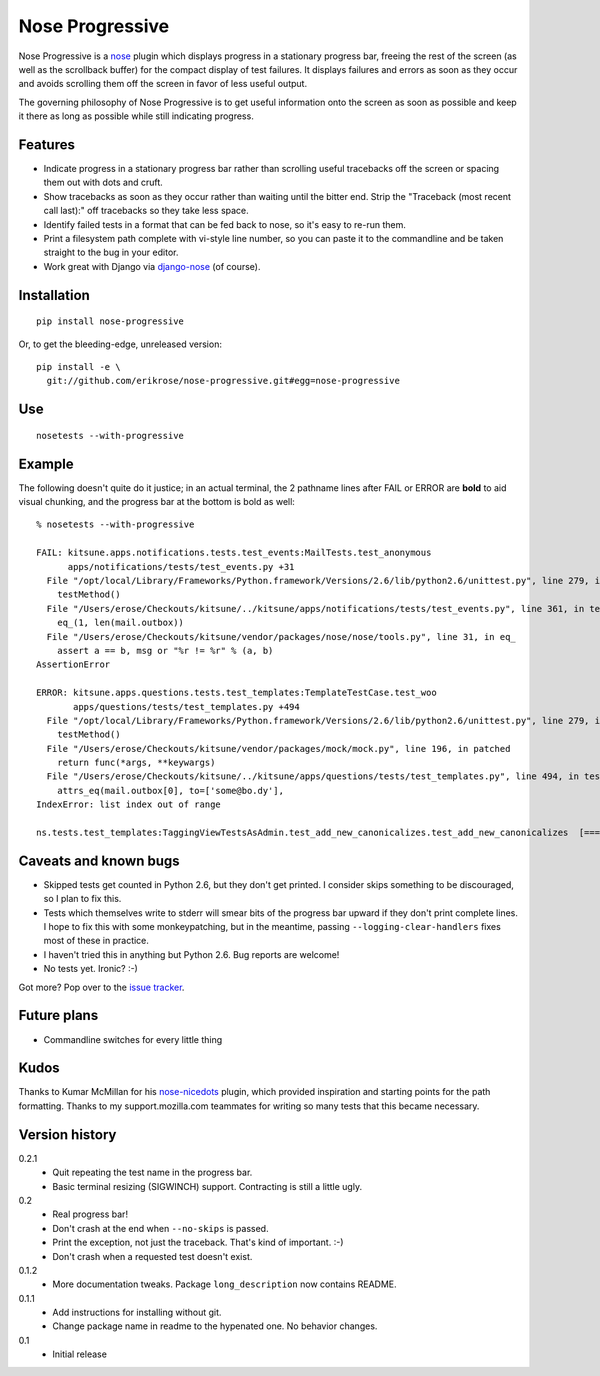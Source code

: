 ================
Nose Progressive
================

Nose Progressive is a nose_ plugin which displays progress in a stationary
progress bar, freeing the rest of the screen (as well as the scrollback buffer)
for the compact display of test failures. It displays failures and errors as
soon as they occur and avoids scrolling them off the screen in favor of less
useful output.

.. _nose: http://somethingaboutorange.com/mrl/projects/nose/

The governing philosophy of Nose Progressive is to get useful information onto
the screen as soon as possible and keep it there as long as possible while
still indicating progress.

Features
========

* Indicate progress in a stationary progress bar rather than scrolling useful
  tracebacks off the screen or spacing them out with dots and cruft.
* Show tracebacks as soon as they occur rather than waiting until the bitter
  end. Strip the "Traceback (most recent call last):" off tracebacks so they
  take less space.
* Identify failed tests in a format that can be fed back to nose, so it's easy
  to re-run them.
* Print a filesystem path complete with vi-style line number, so you can paste
  it to the commandline and be taken straight to the bug in your editor.
* Work great with Django via django-nose_ (of course).

.. _django-nose: https://github.com/jbalogh/django-nose

Installation
============

::

  pip install nose-progressive

Or, to get the bleeding-edge, unreleased version::

  pip install -e \
    git://github.com/erikrose/nose-progressive.git#egg=nose-progressive

Use
===

::

  nosetests --with-progressive

Example
=======

The following doesn't quite do it justice; in an actual terminal, the 2
pathname lines after FAIL or ERROR are **bold** to aid visual chunking, and the
progress bar at the bottom is bold as well::

  % nosetests --with-progressive
  
  FAIL: kitsune.apps.notifications.tests.test_events:MailTests.test_anonymous
        apps/notifications/tests/test_events.py +31
    File "/opt/local/Library/Frameworks/Python.framework/Versions/2.6/lib/python2.6/unittest.py", line 279, in run
      testMethod()
    File "/Users/erose/Checkouts/kitsune/../kitsune/apps/notifications/tests/test_events.py", line 361, in test_anonymous
      eq_(1, len(mail.outbox))
    File "/Users/erose/Checkouts/kitsune/vendor/packages/nose/nose/tools.py", line 31, in eq_
      assert a == b, msg or "%r != %r" % (a, b)
  AssertionError

  ERROR: kitsune.apps.questions.tests.test_templates:TemplateTestCase.test_woo
         apps/questions/tests/test_templates.py +494
    File "/opt/local/Library/Frameworks/Python.framework/Versions/2.6/lib/python2.6/unittest.py", line 279, in run
      testMethod()
    File "/Users/erose/Checkouts/kitsune/vendor/packages/mock/mock.py", line 196, in patched
      return func(*args, **keywargs)
    File "/Users/erose/Checkouts/kitsune/../kitsune/apps/questions/tests/test_templates.py", line 494, in test_woo
      attrs_eq(mail.outbox[0], to=['some@bo.dy'],
  IndexError: list index out of range

  ns.tests.test_templates:TaggingViewTestsAsAdmin.test_add_new_canonicalizes.test_add_new_canonicalizes  [===========-  ]

Caveats and known bugs
======================

* Skipped tests get counted in Python 2.6, but they don't get printed. I
  consider skips something to be discouraged, so I plan to fix this.
* Tests which themselves write to stderr will smear bits of the progress bar
  upward if they don't print complete lines. I hope to fix this with some
  monkeypatching, but in the meantime, passing ``--logging-clear-handlers``
  fixes most of these in practice.
* I haven't tried this in anything but Python 2.6. Bug reports are welcome!
* No tests yet. Ironic? :-)

Got more? Pop over to the `issue tracker`_.

.. _`issue tracker`: https://github.com/erikrose/nose-progressive/issues

Future plans
============

* Commandline switches for every little thing

Kudos
=====

Thanks to Kumar McMillan for his nose-nicedots_ plugin, which provided
inspiration and starting points for the path formatting. Thanks to my
support.mozilla.com teammates for writing so many tests that this became
necessary.

.. _nose-nicedots: https://github.com/kumar303/nose-nicedots

Version history
===============

0.2.1
  * Quit repeating the test name in the progress bar.
  * Basic terminal resizing (SIGWINCH) support. Contracting is still a little
    ugly.

0.2
  * Real progress bar!
  * Don't crash at the end when ``--no-skips`` is passed.
  * Print the exception, not just the traceback. That's kind of important. :-)
  * Don't crash when a requested test doesn't exist.

0.1.2
  * More documentation tweaks. Package ``long_description`` now contains README.

0.1.1
  * Add instructions for installing without git.
  * Change package name in readme to the hypenated one. No behavior changes.

0.1
  * Initial release
